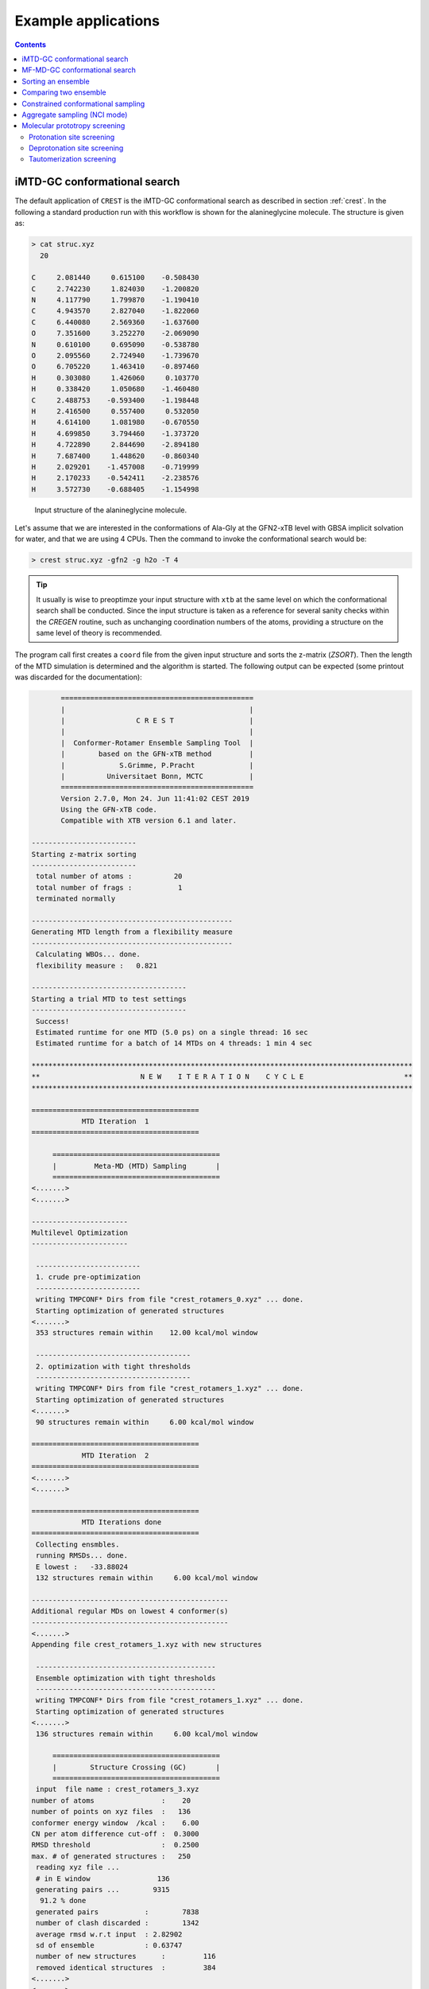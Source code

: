 .. _crestxmpl:

--------------------------------------------------
Example applications
--------------------------------------------------

.. contents::

iMTD-GC conformational search
=============================

The default application of ``CREST`` is the iMTD-GC conformational search as described in section :ref:`crest`.
In the following a standard production run with this workflow is shown for the alanineglycine molecule.
The structure is given as:

.. code:: bash

    > cat struc.xyz
      20
                                         
    C     2.081440     0.615100    -0.508430
    C     2.742230     1.824030    -1.200820
    N     4.117790     1.799870    -1.190410
    C     4.943570     2.827040    -1.822060
    C     6.440080     2.569360    -1.637600
    O     7.351600     3.252270    -2.069090
    N     0.610100     0.695090    -0.538780
    O     2.095560     2.724940    -1.739670
    O     6.705220     1.463410    -0.897460
    H     0.303080     1.426060     0.103770
    H     0.338420     1.050680    -1.460480
    C     2.488753    -0.593400    -1.198448
    H     2.416500     0.557400     0.532050
    H     4.614100     1.081980    -0.670550
    H     4.699850     3.794460    -1.373720
    H     4.722890     2.844690    -2.894180
    H     7.687400     1.448620    -0.860340
    H     2.029201    -1.457008    -0.719999
    H     2.170233    -0.542411    -2.238576
    H     3.572730    -0.688405    -1.154998

.. figure:: ../figures/alagly.png
   :scale: 35 %
   :alt: alagly
   
   Input structure of the alanineglycine molecule.

Let's assume that we are interested in the conformations of Ala-Gly at the GFN2-xTB level with GBSA implicit solvation
for water, and that we are using 4 CPUs. 
Then the command to invoke the conformational search would be:

.. code:: bash

    > crest struc.xyz -gfn2 -g h2o -T 4


.. tip:: It usually is wise to preoptimze your input structure with ``xtb`` at the same level on which
         the conformational search shall be conducted. Since the input structure is taken as a reference
         for several sanity checks within the *CREGEN* routine, such as unchanging coordination numbers
         of the atoms, providing a structure on the same level of theory is recommended.

The program call first creates a ``coord`` file from the given input structure and sorts the z-matrix (*ZSORT*).
Then the length of the MTD simulation is determined and the algorithm is started.
The following output can be expected (some printout was discarded for the documentation):

.. code-block:: text

        ==============================================
        |                                            |
        |                 C R E S T                  |
        |                                            |
        |  Conformer-Rotamer Ensemble Sampling Tool  |
        |        based on the GFN-xTB method         |
        |             S.Grimme, P.Pracht             |
        |          Universitaet Bonn, MCTC           |
        ==============================================
        Version 2.7.0, Mon 24. Jun 11:41:02 CEST 2019
        Using the GFN-xTB code.
        Compatible with XTB version 6.1 and later.
 
 -------------------------
 Starting z-matrix sorting
 -------------------------
  total number of atoms :          20
  total number of frags :           1
  terminated normally
 
 ------------------------------------------------
 Generating MTD length from a flexibility measure
 ------------------------------------------------
  Calculating WBOs... done.
  flexibility measure :   0.821
 
 -------------------------------------
 Starting a trial MTD to test settings
 -------------------------------------
  Success!
  Estimated runtime for one MTD (5.0 ps) on a single thread: 16 sec
  Estimated runtime for a batch of 14 MTDs on 4 threads: 1 min 4 sec

 *******************************************************************************************
 **                        N E W    I T E R A T I O N    C Y C L E                        **
 *******************************************************************************************
 
 ========================================
             MTD Iteration  1
 ========================================
 
      ========================================
      |         Meta-MD (MTD) Sampling       |
      ========================================
 <.......>
 <.......>

 -----------------------
 Multilevel Optimization
 -----------------------
 
  -------------------------
  1. crude pre-optimization
  -------------------------
  writing TMPCONF* Dirs from file "crest_rotamers_0.xyz" ... done.
  Starting optimization of generated structures
 <.......>
  353 structures remain within    12.00 kcal/mol window
 
  -------------------------------------
  2. optimization with tight thresholds
  -------------------------------------
  writing TMPCONF* Dirs from file "crest_rotamers_1.xyz" ... done.
  Starting optimization of generated structures
 <.......>
  90 structures remain within     6.00 kcal/mol window

 ========================================
             MTD Iteration  2
 ========================================
 <.......>
 <.......>

 ========================================
             MTD Iterations done
 ========================================
  Collecting ensmbles.
  running RMSDs... done.
  E lowest :   -33.88024
  132 structures remain within     6.00 kcal/mol window

 -----------------------------------------------
 Additional regular MDs on lowest 4 conformer(s)
 -----------------------------------------------
 <.......>
 Appending file crest_rotamers_1.xyz with new structures
 
  -------------------------------------------
  Ensemble optimization with tight thresholds
  -------------------------------------------
  writing TMPCONF* Dirs from file "crest_rotamers_1.xyz" ... done.
  Starting optimization of generated structures
 <.......>
  136 structures remain within     6.00 kcal/mol window

      ========================================
      |        Structure Crossing (GC)       |
      ========================================
  input  file name : crest_rotamers_3.xyz
 number of atoms                :    20
 number of points on xyz files  :   136
 conformer energy window  /kcal :    6.00
 CN per atom difference cut-off :  0.3000
 RMSD threshold                 :  0.2500
 max. # of generated structures :   250
  reading xyz file ...
  # in E window                136
  generating pairs ...        9315
   91.2 % done
  generated pairs           :        7838
  number of clash discarded :        1342
  average rmsd w.r.t input  : 2.82902
  sd of ensemble            : 0.63747
  number of new structures      :         116
  removed identical structures  :         384
 <.......>
 <.......>

    ================================================
    |           Final Geometry Optimization        |
    ================================================
  ---------------------
  Ensemble optimization
  ---------------------
  writing TMPCONF* Dirs from file "crest_rotamers_4.xyz" ... done.
  Starting optimization of generated structures
  126 structures remain within     6.00 kcal/mol window

 -------------------------------------
 CREGEN - CONFORMER SYMMETRY ANALYSIS
 -------------------------------------
  input  file name : crest_rotamers_5.xyz
  output file name : crest_rotamers_6.xyz
  number of atoms                :    20
  number of points on xyz files  :   159
  RMSD threshold                 :   0.1250
  Bconst threshold               :   0.0200
  population threshold           :   0.0500
  conformer energy window  /kcal :   6.0000
  # fragment in coord            :     1
  number of reliable points      :   159
  reference state Etot :  -33.8802301686000
  number of doubles removed by rot/RMSD         :          33
  total number unique points considered further :         126
    Erel/kcal    Etot      weight/tot conformer  set degen    origin
     1   0.000  -33.88023    0.04725    0.28280    1    6     mtd10
     2   0.000  -33.88023    0.04725                          md1
     3   0.000  -33.88023    0.04724                          mtd1
     4   0.001  -33.88023    0.04718                          gc
     5   0.003  -33.88022    0.04698                          md3
     6   0.005  -33.88022    0.04689                          gc
     7   0.043  -33.88016    0.04392    0.17556    2    4     md5
     8   0.043  -33.88016    0.04391                          mtd10
     9   0.044  -33.88016    0.04391                          mtd9
    10   0.045  -33.88016    0.04383                          mtd2
    11   0.477  -33.87947    0.02116    0.06323    3    3     mtd5
    12   0.478  -33.87947    0.02112                          md6
    13   0.482  -33.87946    0.02096                          mtd9
    14 .....
    15 .....
 .......
 .......
 CREST terminated normally.


The production run yields 126 structures of Ala-Gly, distributen over 51 different conformers within 6 kcal/mol above the 
lowest conformer that was found at the GFN2-xTB level.

.. figure:: ../figures/alaglyconfs.png
   :scale: 25 %
   :alt: alaglyconf
   
   Three lowest conformers of alanineglycine generated by CREST at the GFN2-xTB level.

The final ensemble of all the found conformers is written to an ensemble file in the Xmol format called ``crest_conformers.xyz``.
The corresponding CRE, i.e., the ensemble containing also the rotamers is wirtten to the file ``crest_rotamers_X.xyz``, where *X* denotes
the highest number of the present files (usually ``crest_rotamers_6.xyz``).


MF-MD-GC conformational search
==============================

To use the old MF-MD-GC algorithm (which was implementet in a small tool called ``confscript``) the flag ``-v1`` can be used.
In the following example we conduct this conformational search, again for alanineglycine, using GFN1-xTB and GBSA implicit solvation
for CHCl\ :math:`_3`. The command is:

.. code:: bash

    > crest struc.xyz -v1 -gfn1 -g chcl3 -T 4

The written files are the same as with the iMTD-GC conformational search.

.. note:: The MTD-GC workflow was designed to find low lying conformers more efficiently and more safely than the older MF-MD-GC algorithm.
          Hence it is not recommended to use this search mode.

Sorting an ensemble
===================

The *CREGEN* routine that is used within the conformational search can also be used as an standalone tool.
To use this you can simply call the routine by:

.. code:: bash
   
    > crest struc.xyz -cregen ensemble.xyz

Here ``ensemble.xyz`` is the ensemble file that contains all the structures in the Xmol format.

.. note:: It is required to present a single reference structure (``struc.xyz`` in the example above) of the molecule to check for
          CN clashes. Also, all structurues in the ensemble must have the same atom order.


Comparing two ensemble
======================

Two ensembles generated on different levels of theory can be compared with the ``-compare`` option.
Let's assume that there are two ensembles ``v1.xyz``, generated with the MF-MD-GC procedure and ``v2.xyz``,
generated with the default iMTD-GC workflow.
To compare the 5 lowest conformers of each ensemble simply call:

.. code:: bash
  
    > crest struc.xyz -compare v1.xyz v2.xyz -maxcomp 5

Which produces the output:

.. code-block:: text

        ==============================================
        |                                            |
        |                 C R E S T                  |
        |                                            |
        |  Conformer-Rotamer Ensemble Sampling Tool  |
        |        based on the GFN-xTB method         |
        |             S.Grimme, P.Pracht             |
        |          Universitaet Bonn, MCTC           |
        ==============================================
        Version 2.7, Thu 27. Jun 13:41:37 CEST 2019
        Using the GFN-xTB code.
        Compatible with XTB version 6.1 and later.
  
  ---------------------
  Sorting file <v1.xyz>
  ---------------------
  running RMSDs... done.
   File <v1.xyz> contains 240 conformers.
   The 5 lowest conformers will be taken for the comparison:
   conformer  #rotamers
         1          1
         2          5
         3          3
         4          1
         5          2
  
  ---------------------
  Sorting file <v2.xyz>
  ---------------------
  running RMSDs... done.
   File <v2.xyz> contains 51 conformers.
   The 5 lowest conformers will be taken for the comparison:
   conformer  #rotamers
         1          6
         2          4
         3          3
         4          6
         5          4
  
  -----------------------
  Comparing the Ensembles
  -----------------------
  Calculating RMSDs between conformers... done.
  RMSD threshold:  0.1250 Å
  
  RMSD matrix:
   conformer          1          2          3          4          5 
      1         0.01727    1.44147    1.56327    0.81845    0.83933 
      2         0.00791    1.43084    1.56995    0.79512    0.83992 
      3         1.43350    0.01254    0.80724    1.58138    1.59243 
      4         0.12794    1.40597    1.54663    0.89315    0.83634 
      5         0.14626    1.51398    1.56167    0.68473    0.88006 
  
  --------------------------------
  Correlation between Conformers :
  --------------------------------
     #     Ensemble A             #    Ensemble B
                                  5     -33.87887
                                  4     -33.87937
                                  3     -33.87947
     5      -33.88008
     4      -33.88011
     3      -33.88017   <---->    2     -33.88016
     2      -33.88023   <---->    1     -33.88023
     1      -33.88023
  
  -----------------
  Wall Time Summary
  -----------------
 --------------------
 Overall wall time  : 0h : 0m : 0s
  
  CREST terminated normally.

From  the output it can be seen that there is a correlation between the lowest conformers,
i.e., the lowest conformers were found by both workflows.
As the display options in the terminal are limited, an addtional file called ``rmsdmatch.dat`` is written,
from which the exact correlation between the conformers of the two ensembles can be read.
If, for example, two different levels of theory are used and the energies of the molecules in both ensembles
are too different, then the output will not be of much use and one must refer to the ``rmsdmatch.dat`` file.

.. code:: bash

    > cat rmsdmatch.dat
           1     1
           2     1
           3     2


Each line in this file consists of only two values *a* and *b* which denote that conformer *a* from ensemble *A* matches
conformer *b* from ensemble *B*.
In the example case shown above, the MF-MD-GC produced the lowest conformer twice, which both naturally match conformer 1 from
the iMTD-GC procedure. The second conformer also is the same in both ensembles.

.. note:: In order for the comparison to work, both ensembles **must** have the same number of atoms with the same
          atom order in each structure. Furthermore the ensembles should be full CREs, i.e., rotamers should be present.



Constrained conformational sampling
===================================

.. warning:: The following application is still under development and should be considered
          an experimental feature.

It is possible to include additional constraints to all ``xtb`` calculations 
that are conducted by ``CREST``. To do this one has to create a file called
``.constrains`` (or ``.xcontrol``, both is valid) in the working directory, which can contain the constraints
in the exact same syntax as used by the ``xtb`` (see section :ref:`detailed-input`)
Constraints that are included via the ``.constrains`` file will be included in *ALL* calculations
of the conformer search run. 
Since this can overwrite settings created by ``CREST`` it should only be used very cautiously!

The main application for the additional constraints is the constrainment (fixing) of atoms,
which could for example be used to sample only conformations of on part of a molecule.
Another use could be the sampling of conformers in the transition state of an reaction.

To fix atoms it is also recommended to use an reference input file additionally to the 
normal structure input file, which is done with the argument ``reference=FILE`` in the ``.xcontrol`` file.
Furthermore, fixed atoms should not be included in the RMSD of the MTD collective variables.

The content of the ``.xcontrol`` file for fixing atoms should look like the following example:

.. code:: bash

    > cat .xcontrol
    $constrain
      atoms: 4,8,10,12            # atoms 4, 8, 10 and 12 of some example molecule shall be constrained
      force constant=0.5
      reference=coord.original    # name of the reference file (just a copy of the input coord-file)
    $metadyn
      atoms: 1-3,5-7,9,11         # atoms *included* to RMSD in the MTD (typically NOT the constrained atoms)
    $end

This should ensure correct constrainment (as far as possible) in the MTD, as well as in the GFN\ *n*-xTB geometry
optimization within a ``CREST`` run.


Aggregate sampling (NCI mode)
=============================

A specialized application of ``CREST`` is the sampling of aggregates (also refered to as NCI mode).
The idea here is to find different conformations of non-covalently bound complexes in which the 
arrangement of the fragments is of interest.
The application can be called by:

.. code:: bash

    > crest struc.xyz -nci

The procedure and output is essentially the same as a normal iMTD-GC production run, but with reduced settings
(less MTDs, different :math:`k` and :math:`\alpha`), and no genetic structure crossing.
What is different, however, is that first a ellipsoide potential is created and added to the meta-dynamics.
A nice example for this application are small molecular clusters, e.g. (H\ :sub:`2`\ O)\ :sub:`6`.
The ellipsoide potential that is automatically determined for the input cluster is visualized in the figure below.

.. figure:: ../figures/wclustpot.png
   :scale: 30 %
   :alt: wclustpot
   
   Visualization of an ellipsoide potential around (H\ :sub:`2`\ O)\ :sub:`6` cluster.

The ellipsoide potential is required in the MTDs to counteract the bias potential, which would simply leads to a
dissociation of the NCI complex after a few pico seconds (due to the maximization of the RMSD).
In the upfollowing geometry optimization, however, the surrounding potential must not be present since the bias potential
is also not there and the structure would be artificially compressed by the ellipsoide. Hence it is automatically removed in 
the geometry optimizations

.. note:: The ellipsoide potential can be scaled by the factor *REAL*  with the flag ``-wscal REAL``.

Many new clusters are generated even for small NCI complexes, typically much more than conformers are generated for a single medium sized molecule.
In general, the task of finding new low lying aggregates is much more challenging than finding (only) conformers, since each fragment of
the complex could also have several different low lying conformations.
For the (H\ :sub:`2`\ O)\ :sub:`6` cluster 3 examples are shown in the figure below. Note that all 3 structures are also part of the
WATER27 benchmark set, but were generated automatically by ``CREST`` from a single input structure. In total 69 different clusters were
found of which only 3 are shown.

.. figure:: ../figures/wclust1.png
   :scale: 30 %
   :alt: wclust1
   
   Three automatically generated structures for a (H\ :sub:`2`\ O)\ :sub:`6` cluster.


Molecular prototropy screening
==============================

Protonation site screening
--------------------------
The screening for possible protonation sites, i.e., for the different protomers of an molecule is possible
by using an localized molecular orbital LMO approach. Herein, first the :math:`\pi`- and LP-centers are determined,
and then all possible input structures are generated where a proton is placed at one of these centers.
This procedure was first described in *J. Comput. Chem.*, **2017**, *38*, 2618–2631.

The example calculation is performed for alanineglycine, in the gas phase, with the command

.. code:: bash

    > crest struc.xyz -protonate

Which returns the following output:

.. code-block:: text

        ==============================================
        |                                            |
        |                 C R E S T                  |
        |                                            |
        |  Conformer-Rotamer Ensemble Sampling Tool  |
        |        based on the GFN-xTB method         |
        |             S.Grimme, P.Pracht             |
        |          Universitaet Bonn, MCTC           |
        ==============================================
        Version 2.7.0, Mon 24. Jun 11:41:02 CEST 2019
        Using the GFN-xTB code.
        Compatible with XTB version 6.1 and later.
 
         __________________________________________
        |                                          |
        |       automated protonation script       |
        |__________________________________________|
  
  LMO calculation ... done.
  
 -----------------------
 Multilevel Optimization
 -----------------------
  -------------------------
  1. crude pre-optimization
  -------------------------
  writing TMPCONF* Dirs from file "protonate_0.xyz" ... done.
  Starting optimization of generated structures
 <.......>
  Now appending opt.xyz file with new structures
  12 structures remain within    90.00 kcal/mol window
  
  ---------------------
  2. loose optimization
  ---------------------
  writing TMPCONF* Dirs from file "protonate_1.xyz" ... done.
  Starting optimization of generated structures
 <.......>
  Now appending opt.xyz file with new structures
  Structures sorted out due to dissociation:    1
  11 structures remain within    60.00 kcal/mol window
  
  --------------------------------------------
  3. optimization with user-defined thresholds
  --------------------------------------------
  writing TMPCONF* Dirs from file "protonate_2.xyz" ... done.
  Starting optimization of generated structures
 <.......>
  Now appending opt.xyz file with new structures
  9 structures remain within    30.00 kcal/mol window
  
  ===================================================
  Identifying topologically equivalent structures:
  Equivalent to 1. structure: 2 structure(s).
  Equivalent to 3. structure: 5 structure(s).
  Equivalent to 5. structure: 2 structure(s).
  Done.
  Appending file <protonated.xyz> with structures.
  
  Initial 9 structures from file protonate_3.xyz have
  been reduced to 3 topologically unique structures.
  
 ===================================================
 ============= ordered structure list ==============
 ===================================================
  written to file <protonated.xyz>
  
  structure    ΔE(kcal/mol)   Etot(Eh)
     1            0.00        -33.964453
     2            3.51        -33.958853
     3            5.75        -33.955296
  
  
  -----------------
  Wall Time Summary
  -----------------
            LMO calc. wall time :         0h : 0m : 0s
       multilevel OPT wall time :         0h : 0m : 3s
 --------------------
 Overall wall time  : 0h : 0m : 4s
  
  CREST terminated normally.

As one can see from the output, three possible protomers of alanineglycine were found at the GFN2-xTB level (within the default
30 kcal/mol energy window around the most stable protomer). This ensemble of structures is written to a file called
``protomers.xyz``.
The first (lowest) protomer created by ``CREST`` for this molecule includes a ring-closure, apparently caused by the addition of the proton.
This nicely demonstrates the ability of our approach to form and break new bonds.
The three protomers are shown in the figure below.

.. figure:: ../figures/alaglyprot.png
   :scale: 20 %
   :alt: alaglyprot
   
   Three lowest protomers of alanineglycine generated by CREST at the GFN2-xTB level.


Deprotonation site screening
----------------------------

The general approach to find deprotonation sites at a GFN level is much more simple than finding protonation sites.
For each hydrogen atom in the structure a new (deprotonated) reference structure is created and optimized in a multilevel
approach.
The commandline argument to invoke this search is:

.. code:: bash

    > crest struc.xyz -deprotonate

For the example of alanineglycine, again three structures are obtained and written to a file called ``deprotonated.xyz``:

.. code-block:: text
  
 <.......>
 <.......>
 
 ===================================================
 ============= ordered structure list ==============
 ===================================================
  written to file <deprotonated.xyz>
  
  structure    ΔE(kcal/mol)   Etot(Eh)
     1            0.00        -33.593702
     2           21.83        -33.558913
     3           25.12        -33.553669
 
 <.......>
 <.......>

However, two of the three structures have much higher energies and therefore mainly the lowest deprotomer should be considered.


.. figure:: ../figures/alaglydep.png
   :scale: 25 %
   :alt: alaglydeprot
   
   Lowest deprotomer of alanineglycine at the GFN2-xTB level. The deprotonation happens at the carboxyl group.


Tautomerization screening
-------------------------

The last application of the different prototropy screening protocols is an automatized tautomerization tool, which utilizes
both the protonation and deprotonation procedures presented in the previous two subsections.
By first protonating a molecule and then deprotonation the resulting protomers at all postions, prototropic tautomers
relative to the initial input structure can be found.
A single cycle of this protonation/deprotonation in principle yields all tautomers with a single hydrogen permutation relative to the input.
If a higher number of hydrogen permutations is required, the procedure can simply be repeated with the created tautomers, i.e., tautomers with
two or more hyrdogen atom permutations are generated.
From experience, however, it is generally sufficient to repeat this protonation/deprotonation cycle twice (which is the default in ``CREST``),
in order to get the relevant *low energy* tautomers.
The approach was first described in *J. Comput.-Aided Mol. Des.*, **2018**, *32*, 1139-1149. 
The tautomerization search can be conducted by the command

.. code:: bash
   
    > crest struc.xyz -tautomerize

.. tip:: The number of protonation/deprotonation cycles can be adjustet with the flag ``-iter INT``, where *INT* is the number of cycles.

For alanineglycine the following output is generated:

.. code-block:: text
  
        ==============================================
        |                                            |
        |                 C R E S T                  |
        |                                            |
        |  Conformer-Rotamer Ensemble Sampling Tool  |
        |        based on the GFN-xTB method         |
        |             S.Grimme, P.Pracht             |
        |          Universitaet Bonn, MCTC           |
        ==============================================
        Version 2.7.0, Mon 24. Jun 11:41:02 CEST 2019
        Using the GFN-xTB code.
        Compatible with XTB version 6.1 and later.
 
         __________________________________________
        |                                          |
        |     automated tautomerization script     |
        |__________________________________________|
  
 *******************************************************************************************
 **                   P R O T O N A T I O N   C Y C L E     1 of 2                        **
 *******************************************************************************************
  
  LMO calculation ... done.
 -----------------------
 Multilevel Optimization
 -----------------------
 <.......> 
  ===================================================
  Identifying topologically equivalent structures:
 <.......>
  Appending file <protonated.xyz> with structures.
  
  Initial 9 structures from file protonate_2.xyz have
  been reduced to 3 topologically unique structures.
  ===================================================
  ============= ordered structure list ==============
  ===================================================
  written to file <protonated.xyz>
 
  structure    ΔE(kcal/mol)   Etot(Eh)
     1            0.00        -33.964400
     2            3.60        -33.958659
     3            5.78        -33.955188
  
 *******************************************************************************************
 **                 D E P R O T O N A T I O N   C Y C L E     1 of 2                      **
 *******************************************************************************************
 -----------------------
 Multilevel Optimization
 -----------------------
 <.......>
  ===================================================
  Identifying topologically equivalent structures:
 <.......>
  Appending file <deprotonated.xyz> with structures.
  
  Initial 24 structures from file deprotonate_2.xyz have
  been reduced to 8 topologically unique structures.
  ===================================================
  ============= ordered structure list ==============
  ===================================================
  written to file <deprotonated.xyz>
 
  structure    ΔE(kcal/mol)   Etot(Eh)
 <.......>
  
 *******************************************************************************************
 **                   P R O T O N A T I O N   C Y C L E     2 of 2                        **
 *******************************************************************************************
 Calculating LMOs for all structures in file <tautomerize_1.xyz>
 <.......>        
 Collecting generated protomers ... done.
  
 -----------------------
 Multilevel Optimization
 -----------------------
 <.......>
  ===================================================
  Identifying topologically equivalent structures:
 <.......>
  Appending file <protonated.xyz> with structures.
  
  Initial 51 structures from file protonate_1.xyz have
  been reduced to 17 topologically unique structures.
  ===================================================
  ============= ordered structure list ==============
  ===================================================
  written to file <protonated.xyz>
 
  structure    ΔE(kcal/mol)   Etot(Eh)
 <.......>
  
 *******************************************************************************************
 **                 D E P R O T O N A T I O N   C Y C L E     2 of 2                      **
 *******************************************************************************************
 -----------------------
 Multilevel Optimization
 -----------------------
 <.......>
  ===================================================
  Identifying topologically equivalent structures:
 <.......>
  Appending file <deprotonated.xyz> with structures.
  
  Initial 95 structures from file deprotonate_2.xyz have
  been reduced to 19 topologically unique structures.
  ===================================================
  ============= ordered structure list ==============
  ===================================================
  written to file <deprotonated.xyz>
 
  structure    ΔE(kcal/mol)   Etot(Eh)
 <.......>
  
 *******************************************************************************************
 **                               T A U T O M E R I Z E                                   **
 *******************************************************************************************
  ---------------------------
  Final Geometry Optimization
  ---------------------------
 <.......>
  ===================================================
  Identifying topologically equivalent structures:
  Done.
  Appending file <tautomers.xyz> with structures.
  
  All initial 19 structures from file tautomerize_4.xyz are unique.
  
 ===================================================
 ============= ordered structure list ==============
 ===================================================
  written to file <tautomers.xyz>
  
  structure    ΔE(kcal/mol)   Etot(Eh)
     1            0.00        -33.867777
     2            1.99        -33.864606
     3            3.84        -33.861657
     4            3.84        -33.861656
     5            4.42        -33.860731
     6            4.68        -33.860314
     7           10.63        -33.850839
     8           10.79        -33.850575
     9           10.92        -33.850381
    10           10.95        -33.850329
    11           12.18        -33.848371
    12           12.18        -33.848371
    13           13.45        -33.846343
    14           19.21        -33.837164
    15           19.21        -33.837164
    16           20.24        -33.835520
    17           24.97        -33.827984
    18           25.58        -33.827014
    19           29.53        -33.820725
  
  
  -----------------
  Wall Time Summary
  -----------------
            LMO calc. wall time :         0h : 0m : 0s
       multilevel OPT wall time :         0h : 0m :31s
 --------------------
 Overall wall time  : 0h : 0m :32s
  
  CREST terminated normally.

As can be seen from the output, the entire procedure is constructed from the protonation and deprotonation site screening routines.
The first protonation step yields the same three protomers that are also obtained by the standalone application, which are then
automatically deprotonated. Two protonation/deprotonation cycles are performed.
The final tautomer ensemble consists out of 19 structures (within 30 kcal/mol) and is written to the file ``tautomers.xyz``.

